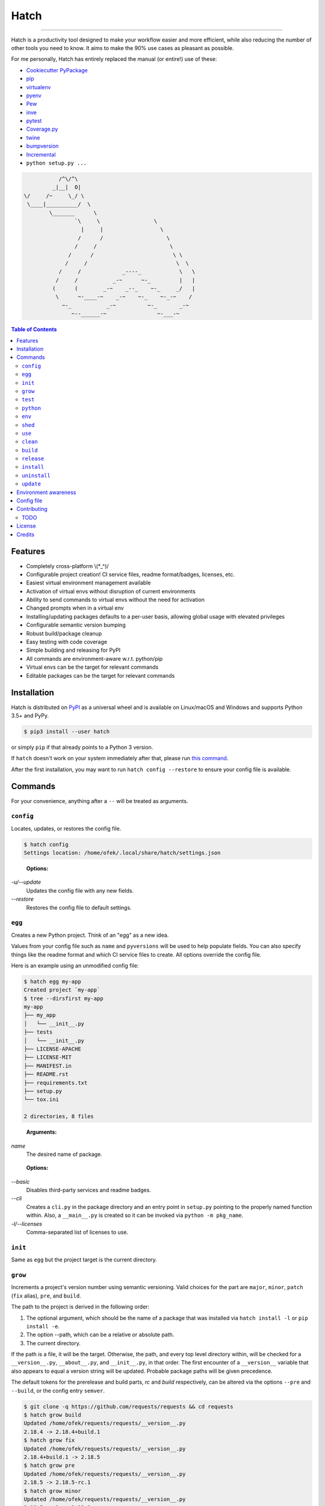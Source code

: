 Hatch
=====

.. image:: https://img.shields.io/pypi/v/hatch.svg?style=flat-square
    :target: https://pypi.org/project/hatch
    :alt: Latest PyPI version

.. image:: https://img.shields.io/travis/ofek/hatch/master.svg?style=flat-square
    :target: https://travis-ci.org/ofek/hatch
    :alt: Travis CI

.. image:: https://img.shields.io/codecov/c/github/ofek/hatch/master.svg?style=flat-square
    :target: https://codecov.io/gh/ofek/hatch
    :alt: Codecov

.. image:: https://img.shields.io/pypi/pyversions/hatch.svg?style=flat-square
    :target: https://pypi.org/project/hatch
    :alt: Supported Python versions

.. image:: https://img.shields.io/pypi/l/hatch.svg?style=flat-square
    :target: https://choosealicense.com/licenses
    :alt: License

-----

Hatch is a productivity tool designed to make your workflow easier and more
efficient, while also reducing the number of other tools you need to know.
It aims to make the 90% use cases as pleasant as possible.

For me personally, Hatch has entirely replaced the manual (or entire!)
use of these:

- `Cookiecutter PyPackage <https://github.com/audreyr/cookiecutter-pypackage>`_
- `pip <https://github.com/pypa/pip>`_
- `virtualenv <https://github.com/pypa/virtualenv>`_
- `pyenv <https://github.com/pyenv/pyenv>`_
- `Pew <https://github.com/berdario/pew>`_
- `inve <https://gist.github.com/datagrok/2199506>`_
- `pytest <https://github.com/pytest-dev/pytest>`_
- `Coverage.py <https://github.com/nedbat/coveragepy>`_
- `twine <https://github.com/pypa/twine>`_
- `bumpversion <https://github.com/peritus/bumpversion>`_
- `Incremental <https://github.com/twisted/incremental>`_
- ``python setup.py ...``

.. code-block::

                        /^\/^\
                      _|__|  O|
             \/     /~     \_/ \
              \____|__________/  \
                     \_______      \
                             `\     \                 \
                               |     |                  \
                              /      /                    \
                             /     /                       \
                           /      /                         \ \
                          /     /                            \  \
                        /     /             _----_            \   \
                       /     /           _-~      ~-_         |   |
                      (      (        _-~    _--_    ~-_     _/   |
                       \      ~-____-~    _-~    ~-_    ~-_-~    /
                         ~-_           _-~          ~-_       _-~
                            ~--______-~                ~-___-~


.. contents:: **Table of Contents**
    :backlinks: none

Features
--------

- Completely cross-platform \\(*_^)/
- Configurable project creation! CI service files, readme format/badges, licenses, etc.
- Easiest virtual environment management available
- Activation of virtual envs without disruption of current environments
- Ability to send commands to virtual envs without the need for activation
- Changed prompts when in a virtual env
- Installing/updating packages defaults to a per-user basis, allowing global
  usage with elevated privileges
- Configurable semantic version bumping
- Robust build/package cleanup
- Easy testing with code coverage
- Simple building and releasing for PyPI
- All commands are environment-aware w.r.t. python/pip
- Virtual envs can be the target for relevant commands
- Editable packages can be the target for relevant commands

Installation
------------

Hatch is distributed on `PyPI`_ as a universal wheel and is available on
Linux/macOS and Windows and supports Python 3.5+ and PyPy.

.. code-block:: bash

    $ pip3 install --user hatch

or simply ``pip`` if that already points to a Python 3 version.

If ``hatch`` doesn't work on your system immediately after that, please
run `this command <https://github.com/ofek/pybin#pybin-put>`_.

After the first installation, you may want to run ``hatch config --restore`` to
ensure your config file is available.

Commands
--------

For your convenience, anything after a ``--`` will be treated as arguments.

``config``
^^^^^^^^^^

Locates, updates, or restores the config file.

.. code-block:: bash

    $ hatch config
    Settings location: /home/ofek/.local/share/hatch/settings.json

..

    **Options:**

*-u/--update*
    Updates the config file with any new fields.

*--restore*
    Restores the config file to default settings.

``egg``
^^^^^^^

Creates a new Python project. Think of an "egg" as a new idea.

Values from your config file such as ``name`` and ``pyversions`` will be used
to help populate fields. You can also specify things like the readme format
and which CI service files to create. All options override the config file.

Here is an example using an unmodified config file:

.. code-block:: bash

    $ hatch egg my-app
    Created project `my-app`
    $ tree --dirsfirst my-app
    my-app
    ├── my_app
    │   └── __init__.py
    ├── tests
    │   └── __init__.py
    ├── LICENSE-APACHE
    ├── LICENSE-MIT
    ├── MANIFEST.in
    ├── README.rst
    ├── requirements.txt
    ├── setup.py
    └── tox.ini

    2 directories, 8 files

..

    **Arguments:**

*name*
    The desired name of package.

..

    **Options:**

*--basic*
    Disables third-party services and readme badges.

*--cli*
    Creates a ``cli.py`` in the package directory and an entry point in
    ``setup.py`` pointing to the properly named function within. Also, a
    ``__main__.py`` is created so it can be invoked via ``python -m pkg_name``.

*-l/--licenses*
    Comma-separated list of licenses to use.

``init``
^^^^^^^^

Same as ``egg`` but the project target is the current directory.

``grow``
^^^^^^^^

Increments a project's version number using semantic versioning.
Valid choices for the part are ``major``, ``minor``, ``patch``
(``fix`` alias), ``pre``, and ``build``.

The path to the project is derived in the following order:

1. The optional argument, which should be the name of a package
   that was installed via ``hatch install -l`` or ``pip install -e``.
2. The option --path, which can be a relative or absolute path.
3. The current directory.

If the path is a file, it will be the target. Otherwise, the path, and
every top level directory within, will be checked for a ``__version__.py``,
``__about__.py``, and ``__init__.py``, in that order. The first encounter of
a ``__version__`` variable that also appears to equal a version string will
be updated. Probable package paths will be given precedence.

The default tokens for the prerelease and build parts, *rc* and *build*
respectively, can be altered via the options ``--pre`` and ``--build``, or
the config entry ``semver``.

.. code-block:: bash

    $ git clone -q https://github.com/requests/requests && cd requests
    $ hatch grow build
    Updated /home/ofek/requests/requests/__version__.py
    2.18.4 -> 2.18.4+build.1
    $ hatch grow fix
    Updated /home/ofek/requests/requests/__version__.py
    2.18.4+build.1 -> 2.18.5
    $ hatch grow pre
    Updated /home/ofek/requests/requests/__version__.py
    2.18.5 -> 2.18.5-rc.1
    $ hatch grow minor
    Updated /home/ofek/requests/requests/__version__.py
    2.18.5-rc.1 -> 2.19.0
    $ hatch grow major
    Updated /home/ofek/requests/requests/__version__.py
    2.19.0 -> 3.0.0

..

    **Arguments:**

*part*
    The part of version to bump.

*package*
    The editable package to target (optional).

..

    **Options:**

*-p/--path*
    A relative or absolute path to a project or file.

*--pre*
    The token to use for ``pre`` part, overriding the config file. Default: *rc*

*--build*
    The token to use for ``build`` part, overriding the config file. Default: *build*

``test``
^^^^^^^^

Runs tests using ``pytest``, optionally checking coverage.

The path is derived in the following order:

1. The optional argument, which should be the name of a package
   that was installed via ``hatch install -l`` or ``pip install -e``.
2. The option --path, which can be a relative or absolute path.
3. The current directory.

If the path points to a package, it should have a ``tests`` directory.

.. code-block:: bash

    $ git clone https://github.com/ofek/privy && cd privy
    $ hatch test -c
    ========================= test session starts ==========================
    platform linux -- Python 3.5.2, pytest-3.2.1, py-1.4.34, pluggy-0.4.0
    rootdir: /home/ofek/privy, inifile:
    plugins: xdist-1.20.0, mock-1.6.2, httpbin-0.0.7, forked-0.2, cov-2.5.1
    collected 10 items

    tests/test_privy.py ..........

    ====================== 10 passed in 4.34 seconds =======================

    Tests completed, checking coverage...

    Name                  Stmts   Miss Branch BrPart  Cover   Missing
    -----------------------------------------------------------------
    privy/__init__.py         1      0      0      0   100%
    privy/core.py            30      0      0      0   100%
    privy/utils.py           13      0      4      0   100%
    tests/__init__.py         0      0      0      0   100%
    tests/test_privy.py      57      0      0      0   100%
    -----------------------------------------------------------------
    TOTAL                   101      0      4      0   100%

..

    **Arguments:**

*package*
    The editable package to target (optional).

..

    **Options:**

*-p/--path*
    A relative or absolute path to a project or test directory.

*-c/--cov*
    Computes, then outputs coverage after testing.

*-m/--merge*
    If --cov, coverage will run using --parallel-mode and combine the results.

*-ta/--test-args*
    Pass through to ``pytest``, overriding defaults. Example: ``hatch test -ta "-k test_core.py -vv"``

*-ca/--cov-args*
    Pass through to ``coverage run``, overriding defaults. Example: ``hatch test -ca "--timid --pylib"``

*-e/--env-aware*
    Invokes ``pytest`` and ``coverage`` as modules instead of directly, i.e. ``python -m pytest``.

``python``
^^^^^^^^^^

Names an absolute path to a Python executable. You can also modify
these in the config file entry ``pythons``.

Hatch can then use these paths by name when creating virtual envs, building
packages, etc.

.. code-block:: bash

    $ hatch python -l
    There are no saved Python paths. Add one via `hatch python NAME PATH`.
    $ hatch python py2 /usr/bin/python
    Successfully saved Python `py2` located at `/usr/bin/python`.
    $ hatch python py3 /usr/bin/python3
    Successfully saved Python `py3` located at `/usr/bin/python3`.
    $ hatch python -l
    py2 -> /usr/bin/python
    py3 -> /usr/bin/python3

..

    **Arguments:**

*name*
    The desired name of the Python path.

*path*
    An absolute path to a Python executable.

..

    **Options:**

*-l/--list*
    Shows available Python paths.

``env``
^^^^^^^

Creates a new virtual env that can later be utilized with the ``use`` command.

.. code-block:: bash

    $ hatch python -l
    py2 -> /usr/bin/python
    py3 -> /usr/bin/python3
    $ hatch env -l
    No virtual environments found in /home/ofek/.local/share/hatch/venvs. To create one do `hatch env NAME`.
    $ hatch env -q my-app
    Already using interpreter /usr/bin/python3
    Successfully saved virtual env `my-app` to `/home/ofek/.local/share/hatch/venvs/my-app`.
    $ hatch env -q -py py2 old
    Successfully saved virtual env `old` to `/home/ofek/.local/share/hatch/venvs/old`.
    $ hatch env -q -pp ~/pypy3/bin/pypy fast
    Successfully saved virtual env `fast` to `/home/ofek/.local/share/hatch/venvs/fast`.
    $ hatch env -l
    Virtual environments found in /home/ofek/.local/share/hatch/venvs:

    fast ->
      Version: 3.5.3
      Implementation: PyPy
    my-app ->
      Version: 3.5.2
      Implementation: CPython
    old ->
      Version: 2.7.12
      Implementation: CPython

..

    **Arguments:**

*name*
    The desired name of the virtual environment.

..

    **Options:**

*-py/--python*
    The named Python path to use. This overrides --pypath.

*-pp/--pypath*
    An absolute path to a Python executable.

*-c/--clone*
    Specifies an existing virtual env to clone. (Experimental)

*-r/--restore*
    Attempts to make all virtual envs in the venvs directory usable by fixing the
    executable paths in scripts and removing  all compiled ``*.pyc`` files. (Experimental)

*-q/--quiet*
    Decreases verbosity.

*-l/--list*
    Shows available virtual envs.

``shed``
^^^^^^^^

Removes named Python paths or virtual environments.

.. code-block:: bash

    $ hatch python -l
    py2 -> /usr/bin/python
    py3 -> /usr/bin/python3
    invalid -> :\/:
    $ hatch env -l
    Virtual environments found in /home/ofek/.local/share/hatch/venvs:

    duplicate ->
      Version: 3.5.2
      Implementation: CPython
    fast ->
      Version: 3.5.3
      Implementation: PyPy
    my-app ->
      Version: 3.5.2
      Implementation: CPython
    old ->
      Version: 2.7.12
      Implementation: CPython
    $ hatch shed -p invalid -e duplicate,old
    Successfully removed Python path named `invalid`.
    Successfully removed virtual env named `duplicate`.
    Successfully removed virtual env named `old`.

..

    **Options:**

*-p/-py/--python*
    Comma-separated list of named Python paths.

*-e/--env*
    Comma-separated list of named virtual envs.

``use``
^^^^^^^

Activates or sends a command to a virtual environment. A default shell
name (or command) can be specified in the config file entry ``shell``. If
there is no entry nor shell option provided, a system default will be used:
``cmd`` on Windows, ``bash`` otherwise.

Any arguments provided after the first will be sent to the virtual env as
a command without activating it. If there is only the env without args,
it will be activated similarly to how you are accustomed.

Activation will not do anything to your current shell, but will rather
spawn a subprocess to avoid any unwanted strangeness occurring in your
current environment. If you would like to learn more about the benefits
of this approach, be sure to read `<https://gist.github.com/datagrok/2199506>`_.
To leave a virtual env, type ``exit``, or you can do ``Ctrl-D`` on non-Windows
machines.

Non-nesting:

.. code-block:: bash

    $ hatch env -l
    Virtual environments found in `/home/ofek/.local/share/hatch/venvs`:

    fast ->
      Version: 3.5.3
      Implementation: PyPy
    my-app ->
      Version: 3.5.2
      Implementation: CPython
    old ->
      Version: 2.7.12
      Implementation: CPython
    $ python -c "import sys;print(sys.executable)"
    /usr/bin/python
    $ hatch use my-app
    (my-app) $ python -c "import sys;print(sys.executable)"
    /home/ofek/.local/share/hatch/venvs/my-app/bin/python
    (my-app) $ hatch use fast
    (my-app) $ exit
    (fast) $ python -c "import sys;print(sys.executable)"
    /home/ofek/.local/share/hatch/venvs/fast/bin/python
    (fast) $ exit
    $

Nesting:

.. code-block:: bash

    $ hatch use my-app
    (my-app) $ hatch use -n fast
    2 (fast) $ hatch use -n old
    3 (old) $ exit
    2 (fast) $ exit
    (my-app) $ exit
    $

Commands:

.. code-block:: bash

    $ hatch use my-app pip list --format=columns
    Package    Version
    ---------- -------
    pip        9.0.1
    setuptools 36.3.0
    wheel      0.29.0
    $ hatch use my-app hatch install -q requests six
    $ hatch use my-app pip list --format=columns
    Package    Version
    ---------- -----------
    certifi    2017.7.27.1
    chardet    3.0.4
    idna       2.6
    pip        9.0.1
    requests   2.18.4
    setuptools 36.3.0
    six        1.10.0
    urllib3    1.22
    wheel      0.29.0

..

    **Arguments:**

*env_name*
    The name of the desired virtual environment to use.

*command*
    The command to send to the virtual environment (optional).

..

    **Options:**

*-s/--shell*
    The name of shell to use e.g. ``bash``. If the shell name is not
    supported, e.g. ``bash -O``, it will be treated as a command and
    no custom prompt will be provided. This overrides the config file
    entry ``shell``.

*-n, --nest / -k, --kill*
    Whether or not to nest shells, instead of killing them to mirror the
    infamous activate script's behavior. Some shells can only be nested. By
    default the shell will not be nested if possible. This flag overrides
    the config file entry ``nest_shells``.

``clean``
^^^^^^^^^

Removes a project's build artifacts.

The path to the project is derived in the following order:

1. The optional argument, which should be the name of a package
   that was installed via ``hatch install -l`` or ``pip install -e``.
2. The option --path, which can be a relative or absolute path.
3. The current directory.

All ``*.pyc``/``*.pyd`` files and ``__pycache__`` directories will be removed.
Additionally, the following patterns will be removed from the root of the path:
``.cache``, ``.coverage``, ``.eggs``, ``.tox``, ``build``, ``dist``, and ``*.egg-info``.

If the path was derived from the optional package argument, the pattern
``*.egg-info`` will not be applied so as to not break that installation.

..

    **Arguments:**

*package*
    The editable package to target (optional).

..

    **Options:**

*-p/--path*
    A relative or absolute path to a project.

*-c/--compiled-only*
    Removes only .pyc files.

*-v/--verbose*
    Shows removed paths.

``build``
^^^^^^^^^

Builds a project, producing a source distribution and a wheel.

The path to the project is derived in the following order:

1. The optional argument, which should be the name of a package
   that was installed via ``hatch install -l`` or ``pip install -e``.
2. The option --path, which can be a relative or absolute path.
3. The current directory.

The path must contain a ``setup.py`` file.

..

    **Arguments:**

*package*
    The editable package to target (optional).

..

    **Options:**

*-p/--path*
    A relative or absolute path to a project.

*-py/--python*
    The named Python path to use. This overrides --pypath.

*-pp/--pypath*
    An absolute path to a Python executable.

*-u/--universal*
    Indicates compatibility with both Python 2 and 3.

*-n/--name*
    Forces a particular platform name, e.g. linux_x86_64.

*-d/--build-dir*
    An absolute path to the desired build directory.

*-c/--clean*
    Removes build artifacts before building.

``release``
^^^^^^^^^^^

Uploads all files in a directory to PyPI using Twine.

The path to the build directory is derived in the following order:

1. The optional argument, which should be the name of a package
   that was installed via ``hatch install -l`` or ``pip install -e``.
2. The option --path, which can be a relative or absolute path.
3. The current directory.

If the path was derived from the optional package argument, the
files must be in a directory named ``dist``.

The PyPI username can be saved in the config file entry ``pypi_username``.
If the ``TWINE_PASSWORD`` environment variable is not set, a hidden prompt
will be provided for the password.

..

    **Arguments:**

*package*
    The editable package to target (optional).

..

    **Options:**

*-p/--path*
    A relative or absolute path to a build directory.

*-u/--username*
    The PyPI username to use.

*-t/--test*
    Uses the test version of PyPI.

*-s/--strict*
    Aborts if a distribution already exists.

``install``
^^^^^^^^^^^

If the option --env is supplied, the install will be applied using
that named virtual env. Unless the option --global is selected, the
install will only affect the current user. Of course, this will have
no effect if a virtual env is in use. The desired name of the admin
user can be set with the ``_DEFAULT_ADMIN_`` environment variable.

With no packages selected, this will install using a ``setup.py`` in the
current directory.

..

    **Arguments:**

*packages*
    The packages to install (optional).

..

    **Options:**

*-e/--env*
    The named virtual env to use.

*-l/--local*
    Corresponds to ``pip``'s --editable option, allowing a local package to be
    automatically updated when modifications are made.

*-g/--global*
    Installs globally, rather than on a per-user basis. This has no effect if
    a virtual env is in use.

*-q/--quiet*
    Decreases verbosity.

``uninstall``
^^^^^^^^^^^^^

If the option --env is supplied, the uninstall will be applied using
that named virtual env. Unless the option --global is selected, the
uninstall will only affect the current user. Of course, this will have
no effect if a virtual env is in use. The desired name of the admin
user can be set with the ``_DEFAULT_ADMIN_`` environment variable.

With no packages selected, this will uninstall using a ``requirements.txt``
or a dev version of that in the current directory.

..

    **Arguments:**

*packages*
    The packages to uninstall (optional).

..

    **Options:**

*-e/--env*
    The named virtual env to use.

*-g/--global*
    Uninstalls globally, rather than on a per-user basis. This has no effect if
    a virtual env is in use.

*-d/--dev*
    When locating a requirements file, only use the dev version.

*-y/--yes*
    Confirms the intent to uninstall without a prompt.

*-q/--quiet*
    Decreases verbosity.

``update``
^^^^^^^^^^

If the option --env is supplied, the update will be applied using
that named virtual env. Unless the option --global is selected, the
update will only affect the current user. Of course, this will have
no effect if a virtual env is in use. The desired name of the admin
user can be set with the ``_DEFAULT_ADMIN_`` environment variable.

When performing a global update, your system may use an older version
of pip that is incompatible with some features such as --eager. To
force the use of these features, use --force.

With no packages nor options selected, this will update packages by looking
for a ``requirements.txt`` or a dev version of that in the current directory.

To update this tool, use the --self flag. After the update, you may want
to press Enter. All other methods of updating will ignore ``hatch``. See:
`<https://github.com/pypa/pip/issues/1299>`_

..

    **Arguments:**

*packages*
    The packages to update (optional).

..

    **Options:**

*-e/--env*
    The named virtual env to use.

*--eager*
    Updates all dependencies regardless of whether they still satisfy the
    new parent requirements. See: `<https://github.com/pypa/pip/pull/3972>`_

*--all*
    Updates all currently installed packages. The packages ``pip``,
    ``setuptools``, and ``wheel`` are excluded.

*--infra*
    Updates only the packages ``pip``, ``setuptools``, and ``wheel``.

*-g/--global*
    Updates globally, rather than on a per-user basis. This has no effect if
    a virtual env is in use.

*-f/--force*
    Forces the use of newer features in global updates.

*-d/--dev*
    When locating a requirements file, only use the dev version.

*-m/--module*
    Invokes ``pip`` as a module instead of directly, i.e. ``python -m pip``.

*--self*
    Updates ``hatch`` itself.

*-q/--quiet*
    Decreases verbosity.

Environment awareness
---------------------

Hatch will always try to use the correct python/pip, however, when a virtual
env is not in use, things get a bit ambiguous. Therefore, you can set the
``_DEFAULT_PYTHON_`` and ``_DEFAULT_PIP_`` environment variables to a command
name (recommended) or absolute path so the correct executable gets called. If
a virtual env is not in use and no env var is detected, the Python 3 versions
will be used on non-Windows machines.

Here is the literal implementation:

.. code-block:: python

    def get_proper_python():
        if not venv_active():
            default_python = os.environ.get('_DEFAULT_PYTHON_')
            if default_python:
                return default_python
            elif not ON_WINDOWS:
                return 'python3'
        return 'python'

    def get_proper_pip():
        if not venv_active():
            default_pip = os.environ.get('_DEFAULT_PIP_')
            if default_pip:
                return default_pip
            elif not ON_WINDOWS:
                return 'pip3'
        return 'pip'

Config file
-----------

*shell*
    The shell name or command to use when activating virtual envs.

*nest_shells*
    Whether or not to nest shells, instead of killing them to prevent stacking.

*pythons*
    Maps names to an absolute path to a Python executable.

*semver*
    Maps ``pre`` and ``build`` semver parts to a textual representation.

*pypi_username*
    The username to use when uploading to PyPI.

*name*
    Your name e.g. Bob Saget.

*email*
    Your email.

*basic*
    If true, disables third-party services and readme badges during project creation.

*pyversions*
    The default versions of Python to support. Must be in the form major.minor e.g.
    ``3.7``. The values ``pypy`` and ``pypy3`` are also accepted.

*licenses*
    The default licenses to use. Hatch currently supports:

    - ``mit``, which represents the
      `MIT License <https://choosealicense.com/licenses/mit>`_
    - ``apache2``, which represents the
      `Apache License, Version 2.0 <https://choosealicense.com/licenses/apache-2.0>`_
    - ``mpl``, which represents the
      `Mozilla Public License 2.0 <https://choosealicense.com/licenses/mpl-2.0>`_
    - ``cc0``, which represents the
      `Creative Commons Zero v1.0 Universal <https://choosealicense.com/licenses/cc0-1.0>`_

*readme*
    Mapping which helps construct your readme file. Hatch currently supports
    ``rst`` and ``md`` for the ``format`` key.

    Badges have the attributes ``image``, ``target``, and ``alt``. Any others
    you add will become url parameters for the ``image``. Also, if a ``{}``
    appears in the ``image`` or ``target``, the name of the created package
    will be formatted there.

*vc*
    The version control system to initialize when creating a project. Hatch
    currently only supports ``git``.

*vc_url*
    Your version control url e.g. ``https://github.com/ofek``.

*ci*
    A list of third-party service files to create. Hatch currently only supports ``travis``.
    Can be empty.

*coverage*
    A code coverage service to use. Hatch currently only supports ``codecov``. Can be null.

*extras*
    A list of glob patterns to copy to new projects.

Contributing
------------

TODO
^^^^

*meta*
    - start using AppVeyor
    - next to the snake ascii art, put a ``hatch``\ ed egg

*third-party services*
    Support `AppVeyor <https://www.appveyor.com/>`_ and `CircleCI <https://circleci.com/>`_.

*Commands*
    - ``bench`` - use `<https://github.com/ionelmc/pytest-benchmark>`_
    - ``style`` - maybe not needed. use `<https://github.com/PyCQA/flake8>`_
    - ``docs`` - use `<https://github.com/sphinx-doc/sphinx/>`_

License
-------

Hatch is distributed under the terms of both

- `Apache License, Version 2.0 <https://choosealicense.com/licenses/apache-2.0>`_
- `MIT License <https://choosealicense.com/licenses/mit>`_

at your option.

Credits
-------

- All the people involved in the `Python packaging <https://github.com/pypa>`_
  ecosystem
- `Te-jé Rodgers <https://github.com/te-je>`_ for bestowing me the name
  ``hatch`` on `PyPI`_

.. _PyPI: https://pypi.org
